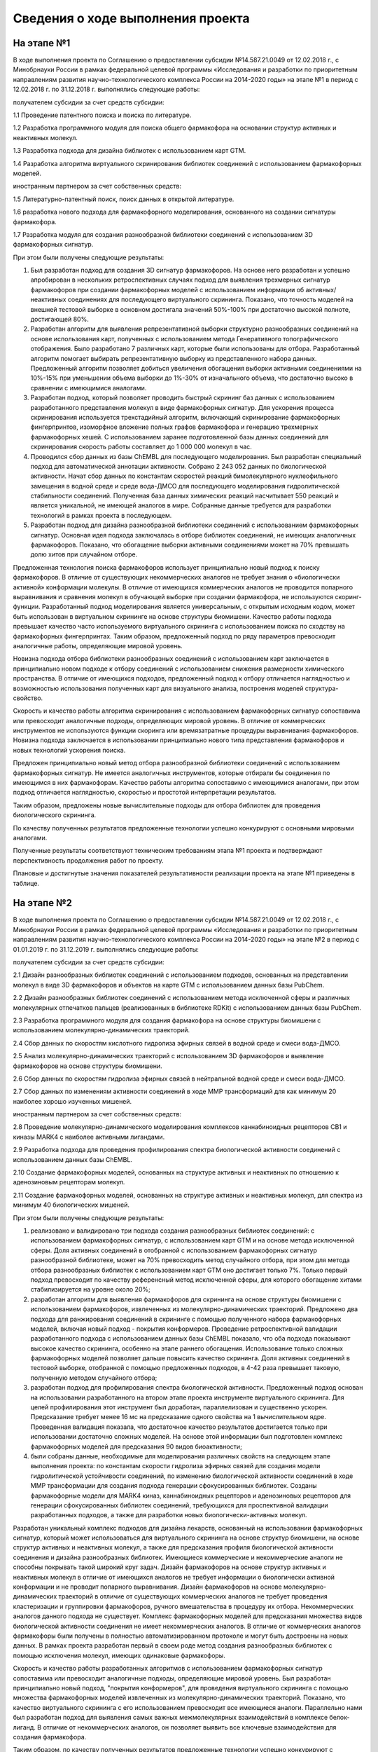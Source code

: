 Сведения о ходе выполнения проекта
==================================

На этапе №1
-----------

В ходе выполнения проекта по Соглашению о предоставлении субсидии №14.587.21.0049 от 12.02.2018 г., с Минобрнауки России в рамках федеральной целевой программы «Исследования и разработки по приоритетным направлениям развития научно-технологического комплекса России на 2014-2020 годы» на этапе №1 в период с 12.02.2018 г. по 31.12.2018 г. выполнялись следующие работы:

получателем субсидии за счет средств субсидии:

1.1 Проведение патентного поиска и поиска по литературе.

1.2 Разработка программного модуля для поиска общего фармакофора на основании структур активных и неактивных молекул.

1.3 Разработка подхода для дизайна библиотек с использованием карт GTM.

1.4 Разработка алгоритма виртуального скринирования библиотек соединений с использованием фармакофорных моделей.

иностранным партнером за счет собственных средств:

1.5 Литературно-патентный поиск, поиск данных в открытой литературе.

1.6 разработка нового подхода для фармакофорного моделирования, основанного на создании сигнатуры фармакофора.

1.7 Разработка модуля для создания разнообразной библиотеки соединений с использованием 3D фармакофорных сигнатур.

При этом были получены следующие результаты:

1. Был разработан подход для создания 3D сигнатур фармакофоров. На основе него разработан и успешно апробирован в нескольких ретроспективных случаях подход для выявления трехмерных сигнатур фармакофоров при создании фармакофорных моделей с использованием информации об активных/неактивных соединениях для последующего виртуального скрининга. Показано, что точность моделей на внешней тестовой выборке в основном достигала значений 50%-100% при достаточно высокой полноте, достигающей 80%.

2. Разработан алгоритм для выявления репрезентативной выборки структурно разнообразных соединений на основе использования карт, полученных с использованием метода Генеративного топографического отображения. Было разработано 7 различных карт, которые были использованы для отбора. Разработанный алгоритм помогает выбирать репрезентативную выборку из представленного набора данных. Предложенный алгоритм позволяет добиться увеличения обогащения выборки активными соединениями на 10%-15% при уменьшении объема выборки до 1%-30% от изначального объема, что достаточно высоко в сравнении с имеющимися аналогами.

3. Разработан подход, который позволяет проводить быстрый скрининг баз данных с использованием разработанного представления молекул в виде фармакофорных сигнатур. Для ускорения процесса скринирования используется трехстадийный алгоритм, включающий скринирование фармакофорных фингерпринтов, изоморфное вложение полных графов фармакофора и генерацию трехмерных фармакофорных хешей. С использованием заранее подготовленной базы данных соединений для скринирования скорость работы составляет до 1 000 000 молекул в час.

4. Проводился сбор данных из базы ChEMBL для последующего моделирования. Был разработан специальный подход для автоматической аннотации активности. Собрано 2 243 052 данных по биологической активности. Начат сбор данных по константам скоростей реакций бимолекулярного нуклеофильного замещения в водной среде и среде вода-ДМСО для последующего моделирования гидролитической стабильности соединений. Полученная база данных химических реакций насчитывает 550 реакций и является уникальной, не имеющей аналогов в мире. Собранные данные требуется для разработки технологий в рамках проекта в последующем.

5. Разработан подход для дизайна разнообразной библиотеки соединений с использованием фармакофорных сигнатур. Основная идея подхода заключалась в отборе библиотек соединений, не имеющих аналогичных фармакофоров. Показано, что обогащение выборки активными соединениями может на 70% превышать долю хитов при случайном отборе.

Предложенная технология поиска фармакофоров использует принципиально новый подход к поиску фармакофоров. В отличие от существующих некоммерческих аналогов не требует знания о «биологически активной» конформации молекулы. В отличие от имеющихся коммерческих аналогов не проводится попарного выравнивания и сравнения молекул в обучающей выборке при создании фармакофора, не используются скоринг-функции. Разработанный подход моделирования является универсальным, с открытым исходным кодом, может быть использован в виртуальном скрининге на основе структуры биомишени. Качество работы подхода превышает качество часто используемого виртуального скрининга с использованием поиска по сходству на фармакофорных фингерпринтах. Таким образом, предложенный подход по ряду параметров превосходит аналогичные работы, определяющие мировой уровень.

Новизна подхода отбора библиотеки разнообразных соединений с использованием карт заключается в принципиально новом подходе к отбору соединений с использованием снижения размерности химического пространства. В отличие от имеющихся подходов, предложенный подход к отбору отличается наглядностью и возможностью использования полученных карт для визуального анализа, построения моделей структура-свойство.

Скорость и качество работы алгоритма скринирования с использованием фармакофорных сигнатур сопоставима или превосходит аналогичные подходы, определяющих мировой уровень. В отличие от коммерческих инструментов не используются функции скоринга или времязатратные процедуры выравнивания фармакофоров. Новизна подхода заключается в использовании принципиально нового типа представления фармакофоров и новых технологий ускорения поиска.

Предложен принципиально новый метод отбора разнообразной библиотеки соединений с использованием фармакофорных сигнатур. Не имеется аналогичных инструментов, которые отбирали бы соединения по имеющимся в них фармакофорам. Качество работы алгоритма сопоставимо с имеющимися аналогами, при этом подход отличается наглядностью, скоростью и простотой интерпретации результатов.

Таким образом, предложены новые вычислительные подходы для отбора библиотек для проведения биологического скрининга.

По качеству полученных результатов предложенные технологии успешно конкурируют с основными мировыми аналогами.

Полученные результаты соответствуют техническим требованиям этапа №1 проекта и подтверждают перспективность продолжения работ по проекту.

Плановые и достигнутые значения показателей результативности реализации проекта на этапе №1 приведены в таблице.

.. image:: imgs/t1.png
    :width: 728


На этапе №2
-----------

В ходе выполнения проекта по Соглашению о предоставлении субсидии №14.587.21.0049 от 12.02.2018 г., с Минобрнауки России в рамках федеральной целевой программы «Исследования и разработки по приоритетным направлениям развития научно-технологического комплекса России на 2014-2020 годы» на этапе №2 в период с 01.01.2019 г. по 31.12.2019 г. выполнялись следующие работы:

получателем субсидии за счет средств субсидии:

2.1 Дизайн разнообразных библиотек соединений с использованием подходов, основанных на представлении молекул в виде 3D фармакофоров и объектов на карте GTM с использованием данных базы PubChem.

2.2 Дизайн разнообразных библиотек соединений с использованием метода исключенной сферы и различных молекулярных отпечатков пальцев (реализованных в библиотеке RDKit) с использованием данных базы PubChem.

2.3 Разработка программного модуля для создания фармакофора на основе структуры биомишени с использованием молекулярно-динамических траекторий.

2.4 Сбор данных по скоростям кислотного гидролиза эфирных связей в водной среде и смеси вода-ДМСО.

2.5 Анализ молекулярно-динамических траекторий с использованием 3D фармакофоров и выявление фармакофоров на основе структуры биомишени.

2.6 Сбор данных по скоростям гидролиза эфирных связей в нейтральной водной среде и смеси вода-ДМСО.

2.7 Сбор данных по изменениям активности соединений в ходе ММР трансформаций для как минимум 20 наиболее хорошо изученных мишеней.

иностранным партнером за счет собственных средств:

2.8 Проведение молекулярно-динамического моделирования комплексов каннабиноидных рецепторов СВ1 и киназы MARK4 с наиболее активными лигандами.

2.9 Разработка подхода для проведения профилирования спектра биологической активности соединений с использованием данных базы ChEMBL.

2.10 Создание фармакофорных моделей, основанных на структуре активных и неактивных по отношению к аденозиновым рецепторам молекул.

2.11 Создание фармакофорных моделей, основанных на структуре активных и неактивных молекул, для спектра из минимум 40 биологических мишеней.

При этом были получены следующие результаты:

1) реализовано и валидировано три подхода создания разнообразных библиотек соединений: с использованием фармакофорных сигнатур, с использованием карт GTM и на основе метода исключенной сферы. Доля активных соединений в отобранной с использованием фармакофорных сигнатур разнообразной библиотеке, может на 70% превосходить метод случайного отбора, при этом для метода отбора разнообразных библиотек с использованием карт GTM оно достигает только 7%. Только первый подход превосходит по качеству референсный метод исключенной сферы, для которого обогащение хитами стабилизируется на уровне около 20%;

2) разработан алгоритм для выявления фармакофоров для скрининга на основе структуры биомишени с использованием фармакофоров, извлеченных из молекулярно-динамических траекторий. Предложено два подхода для ранжирования соединений в скрининге с помощью полученного набора фармакофорных моделей, включая новый подход - покрытия конформеров. Проведение ретроспективной валидации разработанного подхода с использованием данных базы ChEMBL показало, что оба подхода показывают высокое качество скрининга, особенно на этапе раннего обогащения. Использование только сложных фармакофорных моделей позволяет дальше повысить качество скрининга. Доля активных соединений в тестовой выборке, отобранной с помощью предложенных подходов, в 4-42 раза превышает таковую, полученную методом случайного отбора;

3) разработан подход для профилирования спектра биологической активности. Предложенный подход основан на использовании разработанного на втором этапе проекта инструменте виртуального скрининга. Для целей профилирования этот инструмент был доработан, параллелизован и существенно ускорен. Предсказание требует менее 16 мс на предсказание одного свойства на 1 вычислительном ядре. Проведенная валидация показала, что достаточное качество результатов достигается только при использовании достаточно сложных моделей. На основе этой информации был подготовлен комплекс фармакофорных моделей для предсказания 90 видов биоактивности;

4) были собраны данные, необходимые для моделирования различных свойств на следующем этапе выполнения проекта: по константам скорости гидролиза эфирных связей для создания модели гидролитической устойчивости соединений, по изменению биологической активности соединений в ходе ММР трансформации для создания подхода генерации сфокусированных библиотек. Созданы фармакофорные модели для MARK4 киназ, каннабиноидных рецепторов и аденозиновых рецепторов для генерации сфокусированных библиотек соединений, требующихся для проспективной валидации разработанных подходов, а также для разработки новых биологически-активных молекул.

Разработан уникальный комплекс подходов для дизайна лекарств, основанный на использовании фармакофорных сигнатур, который может использоваться для виртуального скрининга на основе структур биомишени, на основе структур активных и неактивных молекул, а также для предсказания профиля биологической активности соединения и дизайна разнообразных библиотек. Имеющиеся коммерческие и некоммерческие аналоги не способны покрывать такой широкий круг задач. Дизайн фармакофоров на основе структур активных и неактивных молекул в отличие от имеющихся аналогов не требует информации о
биологически активной конформации и не проводит попарного выравнивания. Дизайн фармакофоров на основе молекулярно-динамических траекторий в отличие от существующих коммерческих аналогов не требует проведения кластеризации и группировки фармакофоров, ручного вмешательства в процедуру их отбора. Некоммерческих аналогов данного подхода не существует. Комплекс фармакофорных моделей для предсказания множества видов биологической активности соединения не имеет некоммерческих аналогов. В отличие от коммерческих аналогов фармакофоры были получены в полностью автоматизированном протоколе и могут быть достроены на новых данных. В рамках проекта разработан первый в своем роде
метод создания разнообразных библиотек с помощью исключения молекул, имеющих одинаковые фармакофоры.

Скорость и качество работы разработанных алгоритмов с использованием фармакофорных сигнатур сопоставима или превосходит аналогичные подходы, определяющие мировой уровень. Был разработан принципиально новый подход, "покрытия конформеров", для проведения виртуального скрининга с помощью множества фармакофорных моделей извлеченных из молекулярно-динамических траекторий. Показано, что качество виртуального скрининга с его использованием превосходит все имеющиеся аналоги. Параллельно нами был разработан подход для выявления самых важных межмолекулярных взаимодействий в комплексе белок-лиганд. В отличие от некоммерческих аналогов, он позволяет выявить все ключевые взаимодействия для создания фармакофора.

Таким образом, по качеству полученных результатов предложенные технологии успешно конкурируют с основными мировыми аналогами. Технические характеристики всех разработанных подходов полностью удовлетворяют требованиям Технического задания.

Плановые и достигнутые значения показателей результативности реализации проекта на этапе №2 приведены в таблице.

.. image:: imgs/t2.png
    :width: 710
